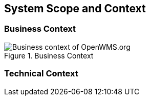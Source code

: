 [[section-system-scope-and-context]]
== System Scope and Context


=== Business Context

[#img-03-bc]
.Business Context
image::03_Business_Context.png["Business context of OpenWMS.org", align="left"]

=== Technical Context

